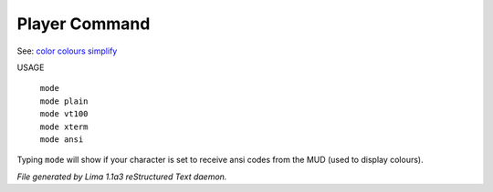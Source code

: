 Player Command
==============

See: `color <color.html>`_ `colours <colours.html>`_ `simplify <simplify.html>`_ 

USAGE

  |  ``mode``
  |  ``mode plain``
  |  ``mode vt100``
  |  ``mode xterm``
  |  ``mode ansi``

Typing ``mode`` will show if your character is set to receive ansi codes
from the MUD (used to display colours).

.. TAGS: RST



*File generated by Lima 1.1a3 reStructured Text daemon.*
